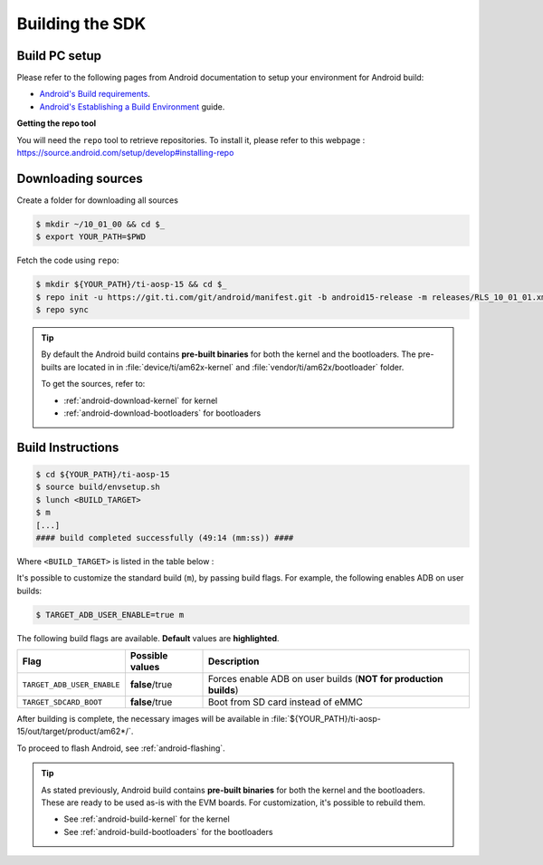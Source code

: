.. _android-building:

################
Building the SDK
################

**************
Build PC setup
**************

Please refer to the following pages from Android documentation to setup your environment for Android build:

-  `Android's Build
   requirements <https://source.android.com/setup/build/requirements>`__.
-  `Android's Establishing a Build
   Environment <https://source.android.com/setup/build/initializing>`__
   guide.


**Getting the repo tool**

You will need the ``repo`` tool to retrieve repositories.
To install it, please refer to this webpage : https://source.android.com/setup/develop#installing-repo

.. _android-download-aosp:

*******************
Downloading sources
*******************

Create a folder for downloading all sources

.. code-block:: console

   $ mkdir ~/10_01_00 && cd $_
   $ export YOUR_PATH=$PWD

Fetch the code using ``repo``:

.. code-block:: console

   $ mkdir ${YOUR_PATH}/ti-aosp-15 && cd $_
   $ repo init -u https://git.ti.com/git/android/manifest.git -b android15-release -m releases/RLS_10_01_01.xml
   $ repo sync

.. tip::

   By default the Android build contains **pre-built binaries** for both the kernel
   and the bootloaders.
   The pre-builts are located in in :file:`device/ti/am62x-kernel`
   and :file:`vendor/ti/am62x/bootloader` folder.

   To get the sources, refer to:

   - :ref:`android-download-kernel` for kernel
   - :ref:`android-download-bootloaders` for bootloaders

.. _android-build-aosp:

******************
Build Instructions
******************

.. code-block:: console

   $ cd ${YOUR_PATH}/ti-aosp-15
   $ source build/envsetup.sh
   $ lunch <BUILD_TARGET>
   $ m
   [...]
   #### build completed successfully (49:14 (mm:ss)) ####

Where ``<BUILD_TARGET>`` is listed in the table below :

.. ifconfig:: CONFIG_part_variant in ('AM62X')

    ============================= ============================
    Android Build type            Build target
    ============================= ============================
    AM62X-SK Tablet userdebug       ``am62x-ap4a-userdebug``
    AM62X-SK Tablet user            ``am62x-ap4a-user``
    AM62X-SK Car userdebug          ``am62x_car-ap4a-userdebug``
    AM62X-SK Car user               ``am62x_car-ap4a-user``
    ============================= ============================

    The recommended ``<BUILD_TARGET>`` to use is ``am62x-ap4a-userdebug``.

.. ifconfig:: CONFIG_part_variant in ('AM62PX')

    ============================= ============================
    Android Build type            Build target
    ============================= ============================
    AM62PX-SK Tablet userdebug       ``am62p-ap4a-userdebug``
    AM62PX-SK Tablet user            ``am62p-ap4a-user``
    AM62PX-SK Car userdebug          ``am62p_car-ap4a-userdebug``
    AM62PX-SK Car user               ``am62p_car-ap4a-user``
    ============================= ============================

    The recommended ``<BUILD_TARGET>`` to use is ``am62p-ap4a-userdebug``.

It's possible to customize the standard build (``m``), by passing build flags.
For example, the following enables ADB on user builds:

.. code-block:: console

  $ TARGET_ADB_USER_ENABLE=true m

The following build flags are available. **Default** values are **highlighted**.

.. list-table::
   :header-rows: 1

   * - Flag
     - Possible values
     - Description
   * - ``TARGET_ADB_USER_ENABLE``
     - **false**/true
     - Forces enable ADB on user builds (**NOT for production builds**)
   * - ``TARGET_SDCARD_BOOT``
     - **false**/true
     - Boot from SD card instead of eMMC

After building is complete, the necessary images will be available in
:file:`${YOUR_PATH}/ti-aosp-15/out/target/product/am62*/`.

To proceed to flash Android, see :ref:`android-flashing`.

.. tip::

   As stated previously, Android build contains **pre-built binaries**
   for both the kernel and the bootloaders.
   These are ready to be used as-is with the EVM boards.
   For customization, it's possible to rebuild them.

   - See :ref:`android-build-kernel` for the kernel
   - See :ref:`android-build-bootloaders` for the bootloaders

.. ifconfig:: CONFIG_part_variant in ('AM62X')

    The android images generated for the AM62X-SK EVM are compatible with the Beagle Play board.
    For flashing the Beagle Play, see the `dedicated application note`_.

    .. _dedicated application note: ../devices/AM62X/android/Application_Notes_BeaglePlay.html
